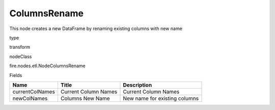 
ColumnsRename
^^^^^^ 

This node creates a new DataFrame by renaming existing columns with new name

type

transform

nodeClass

fire.nodes.etl.NodeColumnsRename

Fields

+-----------------+----------------------+-------------------------------+
| Name            | Title                | Description                   |
+=================+======================+===============================+
| currentColNames | Current Column Names | Current Column Names          |
+-----------------+----------------------+-------------------------------+
| newColNames     | Columns New Name     | New name for existing columns |
+-----------------+----------------------+-------------------------------+